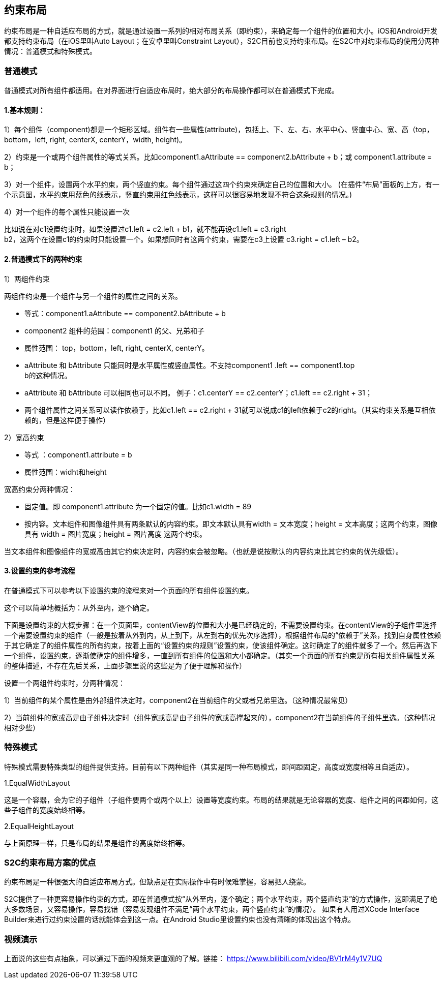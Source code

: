== 约束布局
约束布局是一种自适应布局的方式，就是通过设置一系列的相对布局关系（即约束），来确定每一个组件的位置和大小。iOS和Android开发都支持约束布局（在iOS里叫Auto
Layout；在安卓里叫Constraint
Layout），S2C目前也支持约束布局。在S2C中对约束布局的使用分两种情况：普通模式和特殊模式。

=== 普通模式

普通模式对所有组件都适用。在对界面进行自适应布局时，绝大部分的布局操作都可以在普通模式下完成。

==== 1.基本规则：

1）每个组件（component)都是一个矩形区域。组件有一些属性(attribute)，包括上、下、左、右、水平中心、竖直中心、宽、高（top，bottom，left,
right, centerX, centerY，width, height)。

2）约束是一个或两个组件属性的等式关系。比如component1.aAttribute
== component2.bAttribute + b；或
component1.attribute = b；

3）对一个组件，设置两个水平约束，两个竖直约束。每个组件通过这四个约束来确定自己的位置和大小。
(在插件“布局”面板的上方，有一个示意图，水平约束用蓝色的线表示，竖直约束用红色线表示，这样可以很容易地发现不符合这条规则的情况。)

4）对一个组件的每个属性只能设置一次

比如说在对c1设置约束时，如果设置过c1.left
= c2.left + b1，就不能再设c1.left = c3.right +
b2，这两个在设置c1的约束时只能设置一个。如果想同时有这两个约束，需要在c3上设置
c3.right = c1.left – b2。

==== 2.普通模式下的两种约束

1）两组件约束

两组件约束是一个组件与另一个组件的属性之间的关系。

* 等式：component1.aAttribute
== component2.bAttribute + b

* component2 组件的范围：component1 的父、兄弟和子

* 属性范围： top，bottom，left, right, centerX, centerY。

* aAttribute 和 bAttribute
只能同时是水平属性或竖直属性。不支持component1 .left == component1.top +
b的这种情况。

* aAttribute 和 bAttribute
可以相同也可以不同。
例子：c1.centerY == c2.centerY；c1.left == c2.right + 31；

* 两个组件属性之间关系可以读作依赖于，比如c1.left == c2.right + 31就可以说成c1的left依赖于c2的right。（其实约束关系是互相依赖的，但是这样便于操作）

2）宽高约束

* 等式
：component1.attribute = b

* 属性范围：widht和height

宽高约束分两种情况：

* 固定值。即 component1.attribute
为一个固定的值。比如c1.width = 89

* 按内容。文本组件和图像组件具有两条默认的内容约束。即文本默认具有width
= 文本宽度；height = 文本高度；这两个约束，图像具有 width =
图片宽度；height = 图片高度 这两个约束。

当文本组件和图像组件的宽或高由其它约束决定时，内容约束会被忽略。（也就是说按默认的内容约束比其它约束的优先级低）。

==== 3.设置约束的参考流程

在普通模式下可以参考以下设置约束的流程来对一个页面的所有组件设置约束。

这个可以简单地概括为：从外至内，逐个确定。

下面是设置约束的大概步骤：在一个页面里，contentView的位置和大小是已经确定的，不需要设置约束。在contentView的子组件里选择一个需要设置约束的组件（一般是按着从外到内，从上到下，从左到右的优先次序选择），根据组件布局的“依赖于”关系，找到自身属性依赖于其它确定了的组件属性的所有约束，按着上面的“设置约束的规则”设置约束，使该组件确定。这时确定了的组件就多了一个。然后再选下一个组件，设置约束，逐渐使确定的组件增多，一直到所有组件的位置和大小都确定。（其实一个页面的所有约束是所有相关组件属性关系的整体描述，不存在先后关系，上面步骤里说的这些是为了便于理解和操作）

设置一个两组件约束时，分两种情况：

1）当前组件的某个属性是由外部组件决定时，component2在当前组件的父或者兄弟里选。（这种情况最常见）

2）当前组件的宽或高是由子组件决定时（组件宽或高是由子组件的宽或高撑起来的），component2在当前组件的子组件里选。（这种情况相对少些）

=== 特殊模式

特殊模式需要特殊类型的组件提供支持。目前有以下两种组件（其实是同一种布局模式，即间距固定，高度或宽度相等且自适应）。

1.EqualWidthLayout

这是一个容器，会为它的子组件（子组件要两个或两个以上）设置等宽度约束。布局的结果就是无论容器的宽度、组件之间的间距如何，这些子组件的宽度始终相等。

2.EqualHeightLayout

与上面原理一样，只是布局的结果是组件的高度始终相等。


=== S2C约束布局方案的优点

约束布局是一种很强大的自适应布局方式。但缺点是在实际操作中有时候难掌握，容易把人绕蒙。

S2C提供了一种更容易操作约束的方式，即在普通模式按“从外至内，逐个确定；两个水平约束，两个竖直约束”的方式操作，这即满足了绝大多数场景，又容易操作，容易找错（容易发现组件不满足“两个水平约束，两个竖直约束”的情况）。
如果有人用过XCode Interface Builder来进行过约束设置的话就能体会到这一点。在Android Studio里设置约束也没有清晰的体现出这个特点。

=== 视频演示

上面说的这些有点抽象，可以通过下面的视频来更直观的了解。链接： https://www.bilibili.com/video/BV1rM4y1V7UQ
